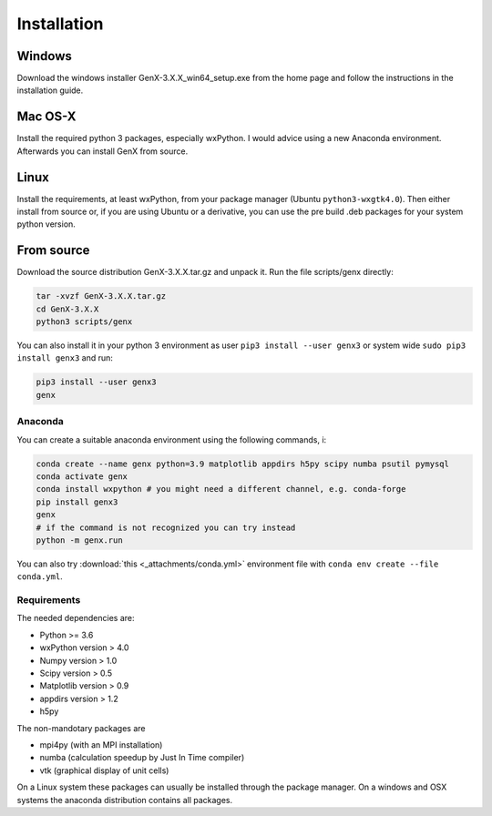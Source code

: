 .. _install:

************
Installation
************

Windows
=======

Download the windows installer GenX-3.X.X_win64_setup.exe from the home page and follow the instructions in the installation
guide.

Mac OS-X
========

Install the required python 3 packages, especially wxPython. I would advice using a new Anaconda environment.
Afterwards you can install GenX from source.

Linux
=====

Install the requirements, at least wxPython, from your package manager (Ubuntu ``python3-wxgtk4.0``).
Then either install from source or, if you are using Ubuntu or a derivative, you can use the pre build .deb packages
for your system python version.

From source
===========

Download the source distribution GenX-3.X.X.tar.gz and unpack it. Run the file scripts/genx directly:

.. code-block:: bash

    tar -xvzf GenX-3.X.X.tar.gz
    cd GenX-3.X.X
    python3 scripts/genx

You can also install it in your python 3 environment as user ``pip3 install --user genx3`` or
system wide ``sudo pip3 install genx3`` and run:

.. code-block:: bash

    pip3 install --user genx3
    genx

Anaconda
--------

You can create a suitable anaconda environment using the following commands, i:

.. code-block:: bash

    conda create --name genx python=3.9 matplotlib appdirs h5py scipy numba psutil pymysql
    conda activate genx
    conda install wxpython # you might need a different channel, e.g. conda-forge
    pip install genx3
    genx
    # if the command is not recognized you can try instead
    python -m genx.run

You can also try :download:`this <_attachments/conda.yml>` environment file with ``conda env create --file conda.yml``.

Requirements
------------

The needed dependencies are:

* Python >= 3.6
* wxPython version > 4.0
* Numpy version > 1.0
* Scipy version > 0.5
* Matplotlib version > 0.9
* appdirs version > 1.2
* h5py

The non-mandotary packages are

* mpi4py (with an MPI installation)
* numba (calculation speedup by Just In Time compiler)
* vtk (graphical display of unit cells)

On a Linux system these packages can usually be installed through the package manager. On a windows and OSX systems the
anaconda distribution contains all packages.
